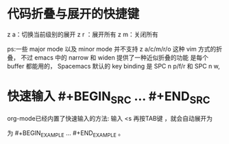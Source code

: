 * 代码折叠与展开的快捷键
z a：切换当前级别的展开
z r ：展开所有
z m：关闭所有

ps:一些 major mode 以及 minor mode 并不支持 z a/c/m/r/o 这种 vim 方式的折叠，
不过 emacs 中的 narrow 和 widen 提供了一种近似折叠的功能 是每个 buffer 都能用的，
Spacemacs 默认的 key binding 是 SPC n p/f/r 和 SPC n w,

* 快速输入 #+BEGIN_SRC … #+END_SRC
org-mode已经内置了快速输入的方法: 输入 <s 再按TAB键 ，就会自动展开为
 #+BEGIN_SRC ... #+END_SRC 。类似地，输入 <e 再按TAB键，就会自动展开
为 #+BEGIN_EXAMPLE ... #+END_EXAMPLE 。
